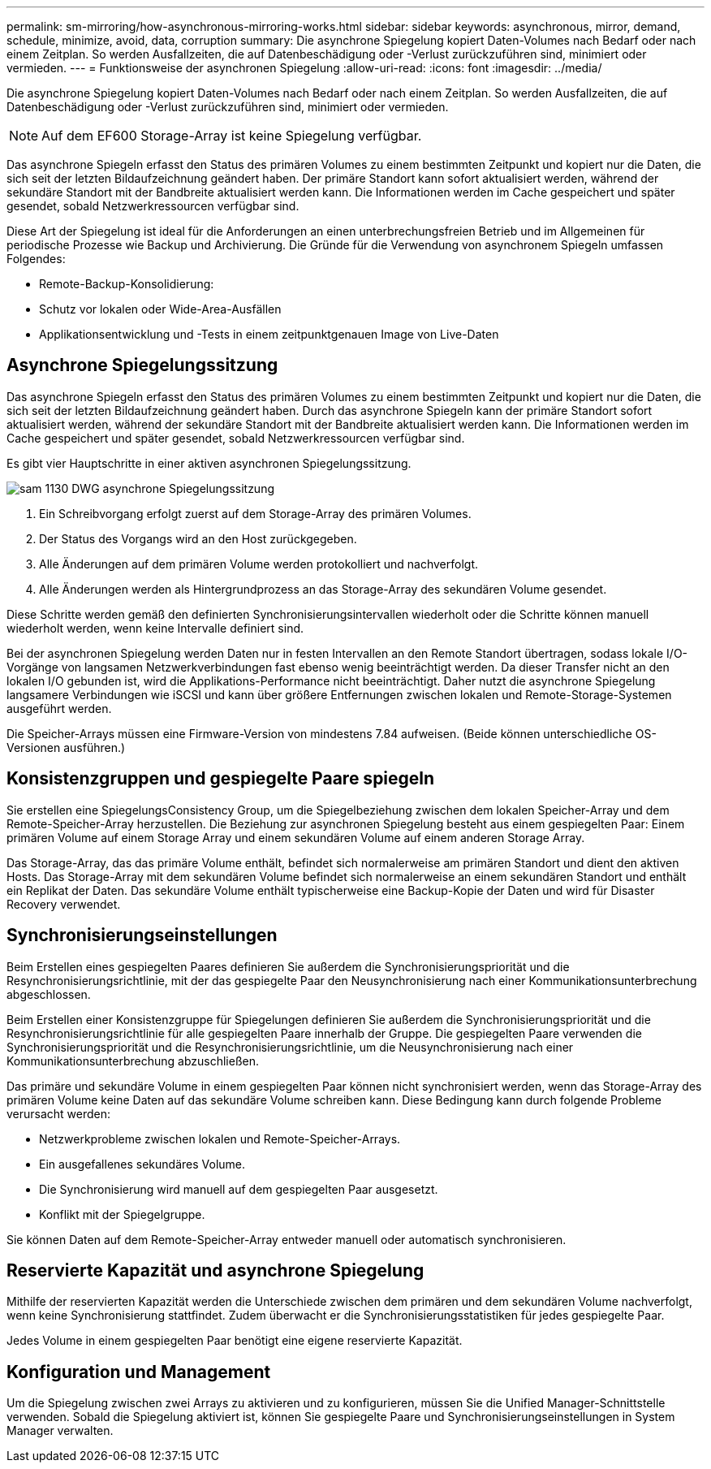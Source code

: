 ---
permalink: sm-mirroring/how-asynchronous-mirroring-works.html 
sidebar: sidebar 
keywords: asynchronous, mirror, demand, schedule, minimize, avoid, data, corruption 
summary: Die asynchrone Spiegelung kopiert Daten-Volumes nach Bedarf oder nach einem Zeitplan. So werden Ausfallzeiten, die auf Datenbeschädigung oder -Verlust zurückzuführen sind, minimiert oder vermieden. 
---
= Funktionsweise der asynchronen Spiegelung
:allow-uri-read: 
:icons: font
:imagesdir: ../media/


[role="lead"]
Die asynchrone Spiegelung kopiert Daten-Volumes nach Bedarf oder nach einem Zeitplan. So werden Ausfallzeiten, die auf Datenbeschädigung oder -Verlust zurückzuführen sind, minimiert oder vermieden.

[NOTE]
====
Auf dem EF600 Storage-Array ist keine Spiegelung verfügbar.

====
Das asynchrone Spiegeln erfasst den Status des primären Volumes zu einem bestimmten Zeitpunkt und kopiert nur die Daten, die sich seit der letzten Bildaufzeichnung geändert haben. Der primäre Standort kann sofort aktualisiert werden, während der sekundäre Standort mit der Bandbreite aktualisiert werden kann. Die Informationen werden im Cache gespeichert und später gesendet, sobald Netzwerkressourcen verfügbar sind.

Diese Art der Spiegelung ist ideal für die Anforderungen an einen unterbrechungsfreien Betrieb und im Allgemeinen für periodische Prozesse wie Backup und Archivierung. Die Gründe für die Verwendung von asynchronem Spiegeln umfassen Folgendes:

* Remote-Backup-Konsolidierung:
* Schutz vor lokalen oder Wide-Area-Ausfällen
* Applikationsentwicklung und -Tests in einem zeitpunktgenauen Image von Live-Daten




== Asynchrone Spiegelungssitzung

Das asynchrone Spiegeln erfasst den Status des primären Volumes zu einem bestimmten Zeitpunkt und kopiert nur die Daten, die sich seit der letzten Bildaufzeichnung geändert haben. Durch das asynchrone Spiegeln kann der primäre Standort sofort aktualisiert werden, während der sekundäre Standort mit der Bandbreite aktualisiert werden kann. Die Informationen werden im Cache gespeichert und später gesendet, sobald Netzwerkressourcen verfügbar sind.

Es gibt vier Hauptschritte in einer aktiven asynchronen Spiegelungssitzung.

image::../media/sam-1130-dwg-async-mirroring-session.gif[sam 1130 DWG asynchrone Spiegelungssitzung]

. Ein Schreibvorgang erfolgt zuerst auf dem Storage-Array des primären Volumes.
. Der Status des Vorgangs wird an den Host zurückgegeben.
. Alle Änderungen auf dem primären Volume werden protokolliert und nachverfolgt.
. Alle Änderungen werden als Hintergrundprozess an das Storage-Array des sekundären Volume gesendet.


Diese Schritte werden gemäß den definierten Synchronisierungsintervallen wiederholt oder die Schritte können manuell wiederholt werden, wenn keine Intervalle definiert sind.

Bei der asynchronen Spiegelung werden Daten nur in festen Intervallen an den Remote Standort übertragen, sodass lokale I/O-Vorgänge von langsamen Netzwerkverbindungen fast ebenso wenig beeinträchtigt werden. Da dieser Transfer nicht an den lokalen I/O gebunden ist, wird die Applikations-Performance nicht beeinträchtigt. Daher nutzt die asynchrone Spiegelung langsamere Verbindungen wie iSCSI und kann über größere Entfernungen zwischen lokalen und Remote-Storage-Systemen ausgeführt werden.

Die Speicher-Arrays müssen eine Firmware-Version von mindestens 7.84 aufweisen. (Beide können unterschiedliche OS-Versionen ausführen.)



== Konsistenzgruppen und gespiegelte Paare spiegeln

Sie erstellen eine SpiegelungsConsistency Group, um die Spiegelbeziehung zwischen dem lokalen Speicher-Array und dem Remote-Speicher-Array herzustellen. Die Beziehung zur asynchronen Spiegelung besteht aus einem gespiegelten Paar: Einem primären Volume auf einem Storage Array und einem sekundären Volume auf einem anderen Storage Array.

Das Storage-Array, das das primäre Volume enthält, befindet sich normalerweise am primären Standort und dient den aktiven Hosts. Das Storage-Array mit dem sekundären Volume befindet sich normalerweise an einem sekundären Standort und enthält ein Replikat der Daten. Das sekundäre Volume enthält typischerweise eine Backup-Kopie der Daten und wird für Disaster Recovery verwendet.



== Synchronisierungseinstellungen

Beim Erstellen eines gespiegelten Paares definieren Sie außerdem die Synchronisierungspriorität und die Resynchronisierungsrichtlinie, mit der das gespiegelte Paar den Neusynchronisierung nach einer Kommunikationsunterbrechung abgeschlossen.

Beim Erstellen einer Konsistenzgruppe für Spiegelungen definieren Sie außerdem die Synchronisierungspriorität und die Resynchronisierungsrichtlinie für alle gespiegelten Paare innerhalb der Gruppe. Die gespiegelten Paare verwenden die Synchronisierungspriorität und die Resynchronisierungsrichtlinie, um die Neusynchronisierung nach einer Kommunikationsunterbrechung abzuschließen.

Das primäre und sekundäre Volume in einem gespiegelten Paar können nicht synchronisiert werden, wenn das Storage-Array des primären Volume keine Daten auf das sekundäre Volume schreiben kann. Diese Bedingung kann durch folgende Probleme verursacht werden:

* Netzwerkprobleme zwischen lokalen und Remote-Speicher-Arrays.
* Ein ausgefallenes sekundäres Volume.
* Die Synchronisierung wird manuell auf dem gespiegelten Paar ausgesetzt.
* Konflikt mit der Spiegelgruppe.


Sie können Daten auf dem Remote-Speicher-Array entweder manuell oder automatisch synchronisieren.



== Reservierte Kapazität und asynchrone Spiegelung

Mithilfe der reservierten Kapazität werden die Unterschiede zwischen dem primären und dem sekundären Volume nachverfolgt, wenn keine Synchronisierung stattfindet. Zudem überwacht er die Synchronisierungsstatistiken für jedes gespiegelte Paar.

Jedes Volume in einem gespiegelten Paar benötigt eine eigene reservierte Kapazität.



== Konfiguration und Management

Um die Spiegelung zwischen zwei Arrays zu aktivieren und zu konfigurieren, müssen Sie die Unified Manager-Schnittstelle verwenden. Sobald die Spiegelung aktiviert ist, können Sie gespiegelte Paare und Synchronisierungseinstellungen in System Manager verwalten.
